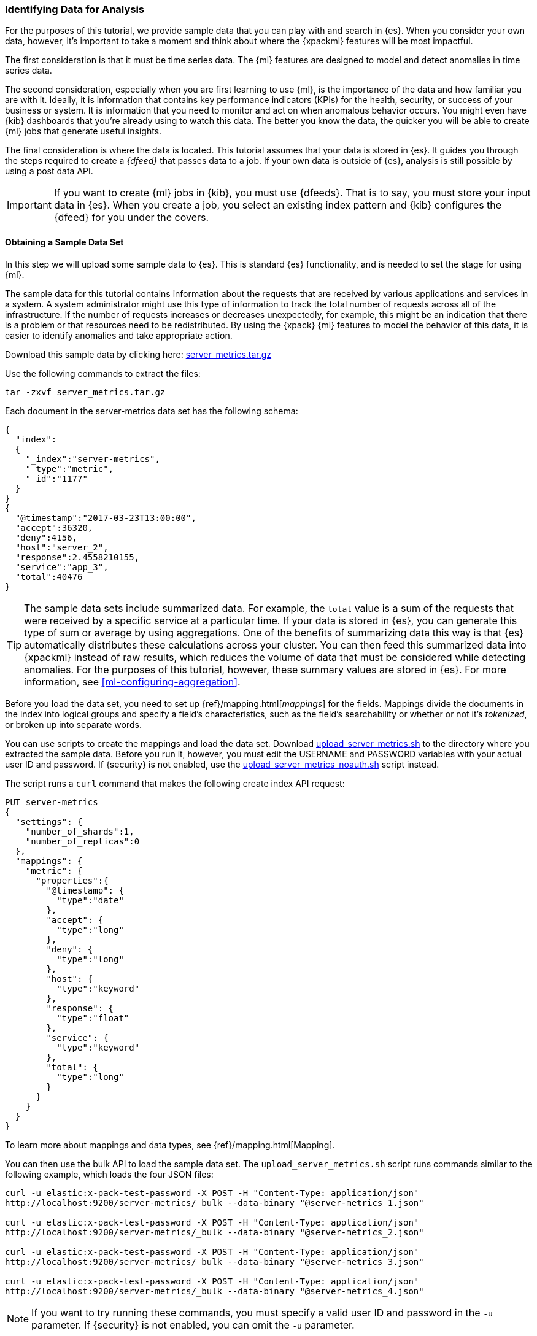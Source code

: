 [role="xpack"]
[[ml-gs-data]]
=== Identifying Data for Analysis

For the purposes of this tutorial, we provide sample data that you can play with
and search in {es}. When you consider your own data, however, it's important to
take a moment and think about where the {xpackml} features will be most
impactful.

The first consideration is that it must be time series data. The {ml} features
are designed to model and detect anomalies in time series data.

The second consideration, especially when you are first learning to use {ml},
is the importance of the data and how familiar you are with it. Ideally, it is
information that contains key performance indicators (KPIs) for the health,
security, or success of your business or system. It is information that you need
to monitor and act on when anomalous behavior occurs. You might even have {kib}
dashboards that you're already using to watch this data. The better you know the
data, the quicker you will be able to create {ml} jobs that generate useful
insights.

The final consideration is where the data is located. This tutorial assumes that
your data is stored in {es}. It guides you through the steps required to create
a _{dfeed}_ that passes data to a job. If your own data is outside of {es},
analysis is still possible by using a post data API.

IMPORTANT: If you want to create {ml} jobs in {kib}, you must use {dfeeds}.
That is to say, you must store your input data in {es}. When you create
a job, you select an existing index pattern and {kib} configures the {dfeed}
for you under the covers.


[float]
[[ml-gs-sampledata]]
==== Obtaining a Sample Data Set

In this step we will upload some sample data to {es}. This is standard
{es} functionality, and is needed to set the stage for using {ml}.

The sample data for this tutorial contains information about the requests that
are received by various applications and services in a system. A system
administrator might use this type of information to track the total number of
requests across all of the infrastructure. If the number of requests increases
or decreases unexpectedly, for example, this might be an indication that there
is a problem or that resources need to be redistributed. By using the {xpack}
{ml} features to model the behavior of this data, it is easier to identify
anomalies and take appropriate action.

Download this sample data by clicking here:
https://download.elastic.co/demos/machine_learning/gettingstarted/server_metrics.tar.gz[server_metrics.tar.gz]

Use the following commands to extract the files:

[source,sh]
----------------------------------
tar -zxvf server_metrics.tar.gz
----------------------------------

Each document in the server-metrics data set has the following schema:

[source,js]
----------------------------------
{
  "index":
  {
    "_index":"server-metrics",
    "_type":"metric",
    "_id":"1177"
  }
}
{
  "@timestamp":"2017-03-23T13:00:00",
  "accept":36320,
  "deny":4156,
  "host":"server_2",
  "response":2.4558210155,
  "service":"app_3",
  "total":40476
}
----------------------------------
// NOTCONSOLE

TIP: The sample data sets include summarized data. For example, the `total`
value is a sum of the requests that were received by a specific service at a
particular time. If your data is stored in {es}, you can generate
this type of sum or average by using aggregations. One of the benefits of
summarizing data this way is that {es} automatically distributes
these calculations across your cluster. You can then feed this summarized data
into {xpackml} instead of raw results, which reduces the volume
of data that must be considered while detecting anomalies. For the purposes of
this tutorial, however, these summary values are stored in {es}. For more
information, see <<ml-configuring-aggregation>>.

Before you load the data set, you need to set up {ref}/mapping.html[_mappings_]
for the fields. Mappings divide the documents in the index into logical groups
and specify a field's characteristics, such as the field's searchability or
whether or not it's _tokenized_, or broken up into separate words.

You can use scripts to create the mappings and load the data set. Download  https://download.elastic.co/demos/machine_learning/gettingstarted/upload_server_metrics.sh[upload_server_metrics.sh] to the directory where you extracted the sample data. 
Before you run it, however, you must edit the USERNAME and PASSWORD variables
with your actual user ID and password. If {security} is not enabled, use the 
https://download.elastic.co/demos/machine_learning/gettingstarted/upload_server_metrics_noauth.sh[upload_server_metrics_noauth.sh] 
script instead. 

The script runs a `curl` command that makes the following create index API 
request:

[source,sh]
----------------------------------
PUT server-metrics
{
  "settings": {
    "number_of_shards":1,
    "number_of_replicas":0
  },
  "mappings": {  
    "metric": {  
      "properties":{  
        "@timestamp": {  
          "type":"date"
        },
        "accept": {  
          "type":"long"
        },
        "deny": {  
          "type":"long"
        },
        "host": {  
          "type":"keyword"
        },
        "response": {  
          "type":"float"
        },
        "service": { 
          "type":"keyword"
        },
        "total": {  
          "type":"long"
        }
      }
    }
  }  
}
----------------------------------
// CONSOLE

To learn more about mappings and data types, see {ref}/mapping.html[Mapping].

You can then use the bulk API to load the sample data set. The 
`upload_server_metrics.sh` script runs commands similar to the following example, 
which loads the four JSON files:

[source,sh]
----------------------------------
curl -u elastic:x-pack-test-password -X POST -H "Content-Type: application/json"
http://localhost:9200/server-metrics/_bulk --data-binary "@server-metrics_1.json"

curl -u elastic:x-pack-test-password -X POST -H "Content-Type: application/json"
http://localhost:9200/server-metrics/_bulk --data-binary "@server-metrics_2.json"

curl -u elastic:x-pack-test-password -X POST -H "Content-Type: application/json"
http://localhost:9200/server-metrics/_bulk --data-binary "@server-metrics_3.json"

curl -u elastic:x-pack-test-password -X POST -H "Content-Type: application/json"
http://localhost:9200/server-metrics/_bulk --data-binary "@server-metrics_4.json"
----------------------------------
// NOTCONSOLE

NOTE: If you want to try running these commands, you must specify a valid user 
ID and password in the `-u` parameter. If {security} is not enabled, you can 
omit the `-u` parameter.

These commands upload 200MB of data and might take some time to run, depending 
on the computing resources available.

You can verify that the data was loaded successfully by running the cat indices 
API:

[source,sh]
----------------------------------
GET _cat/indices?v
----------------------------------
// CONSOLE

You should see output similar to the following:

[source,txt]
----------------------------------
health status index ... pri rep docs.count  ...
green  open   server-metrics ... 1 0 905940  ...
----------------------------------
// NOTCONSOLE

Next, you must define an index pattern for this data set:

. Open {kib} in your web browser. If you are running {kib}
locally, go to `http://localhost:5601/`.

. Click the **Management** tab, then **{kib}** > **Index Patterns**.

. If you already have index patterns, click **Create Index** to define a new
one. Otherwise, the **Create index pattern** wizard is already open.

. For this tutorial, any pattern that matches the name of the index you've
loaded will work. For example, enter `server-metrics*` as the index pattern.

. In the **Configure settings** step, select the `@timestamp` field in the
**Time Filter field name** list.

. Click **Create index pattern**.

This data set can now be analyzed in {ml} jobs in {kib}.